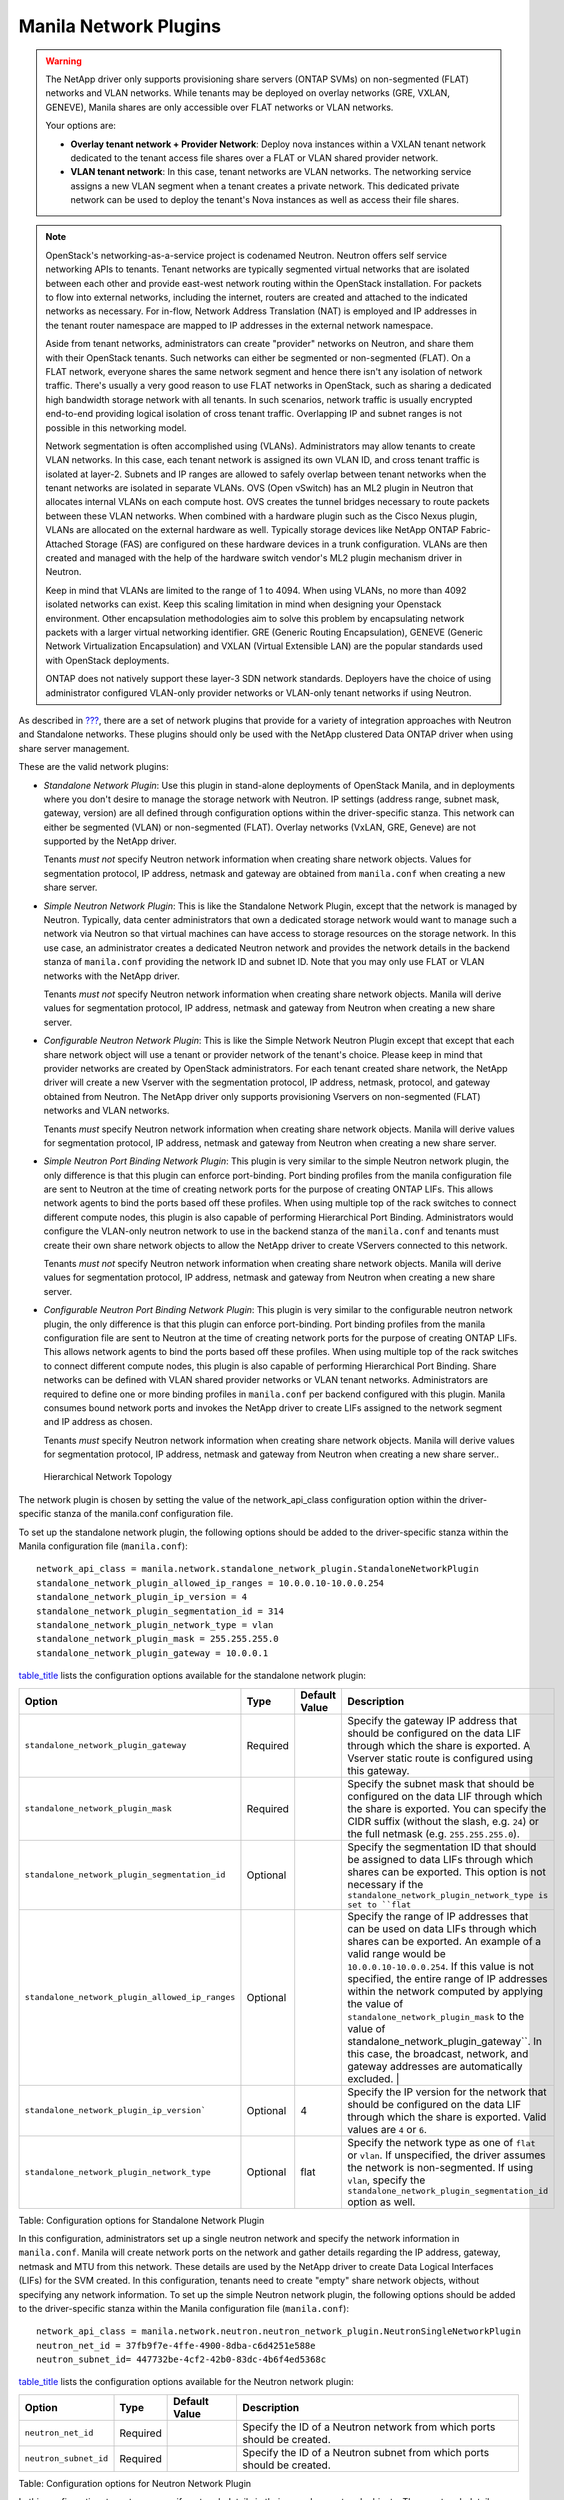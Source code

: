 Manila Network Plugins
----------------------

.. warning::

   The NetApp driver only supports provisioning share servers (ONTAP
   SVMs) on non-segmented (FLAT) networks and VLAN networks. While
   tenants may be deployed on overlay networks (GRE, VXLAN, GENEVE),
   Manila shares are only accessible over FLAT networks or VLAN
   networks.

   Your options are:

   - **Overlay tenant network + Provider Network**: Deploy nova instances
     within a VXLAN tenant network dedicated to the tenant access file
     shares over a FLAT or VLAN shared provider network.
   - **VLAN tenant network**: In this case, tenant networks are VLAN 
     networks. The networking service assigns a new VLAN segment when
     a tenant creates a private network. This dedicated private
     network can be used to deploy the tenant's Nova instances as well
     as access their file shares.

.. note::

   OpenStack's networking-as-a-service project is codenamed Neutron.
   Neutron offers self service networking APIs to tenants. Tenant
   networks are typically segmented virtual networks that are isolated
   between each other and provide east-west network routing within the
   OpenStack installation. For packets to flow into external networks,
   including the internet, routers are created and attached to the
   indicated networks as necessary. For in-flow, Network Address
   Translation (NAT) is employed and IP addresses in the tenant router
   namespace are mapped to IP addresses in the external network
   namespace.

   Aside from tenant networks, administrators can create "provider"
   networks on Neutron, and share them with their OpenStack tenants.
   Such networks can either be segmented or non-segmented (FLAT). On a
   FLAT network, everyone shares the same network segment and hence
   there isn't any isolation of network traffic. There's usually a very
   good reason to use FLAT networks in OpenStack, such as sharing a
   dedicated high bandwidth storage network with all tenants. In such
   scenarios, network traffic is usually encrypted end-to-end providing
   logical isolation of cross tenant traffic. Overlapping IP and subnet
   ranges is not possible in this networking model.

   Network segmentation is often accomplished using (VLANs).
   Administrators may allow tenants to create VLAN networks. In this
   case, each tenant network is assigned its own VLAN ID, and cross
   tenant traffic is isolated at layer-2. Subnets and IP ranges are
   allowed to safely overlap between tenant networks when the tenant
   networks are isolated in separate VLANs. OVS (Open vSwitch) has an
   ML2 plugin in Neutron that allocates internal VLANs on each compute
   host. OVS creates the tunnel bridges necessary to route packets
   between these VLAN networks. When combined with a hardware plugin
   such as the Cisco Nexus plugin, VLANs are allocated on the external
   hardware as well. Typically storage devices like NetApp ONTAP
   Fabric-Attached Storage (FAS) are configured on these hardware
   devices in a trunk configuration. VLANs are then created and managed
   with the help of the hardware switch vendor's ML2 plugin mechanism
   driver in Neutron.

   Keep in mind that VLANs are limited to the range of 1 to 4094. When
   using VLANs, no more than 4092 isolated networks can exist. Keep
   this scaling limitation in mind when designing your Openstack
   environment. Other encapsulation methodologies aim to solve this
   problem by encapsulating network packets with a larger virtual
   networking identifier. GRE (Generic Routing Encapsulation), GENEVE
   (Generic Network Virtualization Encapsulation) and VXLAN (Virtual
   Extensible LAN) are the popular standards used with OpenStack
   deployments.

   ONTAP does not natively support these layer-3 SDN network standards.    
   Deployers have the choice of using administrator configured
   VLAN-only provider networks or VLAN-only tenant networks if using
   Neutron.

As described in `??? <#manila.create_share_workflow.share_servers>`__,
there are a set of network plugins that provide for a variety of
integration approaches with Neutron and Standalone networks. These
plugins should only be used with the NetApp clustered Data ONTAP driver
when using share server management.

These are the valid network plugins:

-  *Standalone Network Plugin*: Use this plugin in stand-alone
   deployments of OpenStack Manila, and in deployments where you don't
   desire to manage the storage network with Neutron. IP settings
   (address range, subnet mask, gateway, version) are all defined
   through configuration options within the driver-specific stanza. This
   network can either be segmented (VLAN) or non-segmented (FLAT).
   Overlay networks (VxLAN, GRE, Geneve) are not supported by the NetApp
   driver.

   Tenants *must not* specify Neutron network information when creating
   share network objects. Values for segmentation protocol, IP address,
   netmask and gateway are obtained from ``manila.conf`` when creating a
   new share server.

-  *Simple Neutron Network Plugin*: This is like the Standalone Network
   Plugin, except that the network is managed by Neutron. Typically,
   data center administrators that own a dedicated storage network would
   want to manage such a network via Neutron so that virtual machines
   can have access to storage resources on the storage network. In this
   use case, an administrator creates a dedicated Neutron network and
   provides the network details in the backend stanza of ``manila.conf``
   providing the network ID and subnet ID. Note that you may only use
   FLAT or VLAN networks with the NetApp driver.

   Tenants *must not* specify Neutron network information when creating
   share network objects. Manila will derive values for segmentation
   protocol, IP address, netmask and gateway from Neutron when creating
   a new share server.

-  *Configurable Neutron Network Plugin*: This is like the Simple
   Network Neutron Plugin except that except that each share network
   object will use a tenant or provider network of the tenant's choice.
   Please keep in mind that provider networks are created by OpenStack
   administrators. For each tenant created share network, the NetApp
   driver will create a new Vserver with the segmentation protocol, IP
   address, netmask, protocol, and gateway obtained from Neutron. The
   NetApp driver only supports provisioning Vservers on non-segmented
   (FLAT) networks and VLAN networks.

   Tenants *must* specify Neutron network information when creating
   share network objects. Manila will derive values for segmentation
   protocol, IP address, netmask and gateway from Neutron when creating
   a new share server.

-  *Simple Neutron Port Binding Network Plugin*: This plugin is very
   similar to the simple Neutron network plugin, the only difference is
   that this plugin can enforce port-binding. Port binding profiles from
   the manila configuration file are sent to Neutron at the time of
   creating network ports for the purpose of creating ONTAP LIFs. This
   allows network agents to bind the ports based off these profiles.
   When using multiple top of the rack switches to connect different
   compute nodes, this plugin is also capable of performing Hierarchical
   Port Binding. Administrators would configure the VLAN-only neutron
   network to use in the backend stanza of the ``manila.conf`` and
   tenants must create their own share network objects to allow the
   NetApp driver to create VServers connected to this network.

   Tenants *must not* specify Neutron network information when creating
   share network objects. Manila will derive values for segmentation
   protocol, IP address, netmask and gateway from Neutron when creating
   a new share server.

-  *Configurable Neutron Port Binding Network Plugin*: This plugin is
   very similar to the configurable neutron network plugin, the only
   difference is that this plugin can enforce port-binding. Port binding
   profiles from the manila configuration file are sent to Neutron at
   the time of creating network ports for the purpose of creating ONTAP
   LIFs. This allows network agents to bind the ports based off these
   profiles. When using multiple top of the rack switches to connect
   different compute nodes, this plugin is also capable of performing
   Hierarchical Port Binding. Share networks can be defined with VLAN
   shared provider networks or VLAN tenant networks. Administrators are
   required to define one or more binding profiles in ``manila.conf``
   per backend configured with this plugin. Manila consumes bound
   network ports and invokes the NetApp driver to create LIFs assigned
   to the network segment and IP address as chosen.

   Tenants *must* specify Neutron network information when creating
   share network objects. Manila will derive values for segmentation
   protocol, IP address, netmask and gateway from Neutron when creating
   a new share server..

.. figure:: ../../images/manila_hierarchical_port_binding.png
   :alt: Hierarchical Network Topology
   :width: 2.75000in

   Hierarchical Network Topology

The network plugin is chosen by setting the value of the network_api_class 
configuration option within the driver-specific stanza of the manila.conf 
configuration file.

To set up the standalone network plugin, the following options should be
added to the driver-specific stanza within the Manila configuration file
(``manila.conf``)::

   network_api_class = manila.network.standalone_network_plugin.StandaloneNetworkPlugin
   standalone_network_plugin_allowed_ip_ranges = 10.0.0.10-10.0.0.254
   standalone_network_plugin_ip_version = 4
   standalone_network_plugin_segmentation_id = 314
   standalone_network_plugin_network_type = vlan
   standalone_network_plugin_mask = 255.255.255.0
   standalone_network_plugin_gateway = 10.0.0.1

`table\_title <#manila.configuration.network.standalone.options>`__
lists the configuration options available for the standalone network
plugin:

+-------------------------------------------------------------------------------+------------+-----------------+----------------------------------------------------------------------------------------------------------------------------------------------------------------------------------------------------------------------------------------------------------------------------------------------------------------------------------------------------+
| Option                                                                        | Type       | Default Value   | Description                                                                                                                                                                                                                                                                                                                                        |
+===============================================================================+============+=================+====================================================================================================================================================================================================================================================================================================================================================+
| ``standalone_network_plugin_gateway``                                         | Required   |                 | Specify the gateway IP address that should be configured on the data LIF through which the share is exported. A Vserver static route is configured using this gateway.                                                                                                                                                                             |
+-------------------------------------------------------------------------------+------------+-----------------+----------------------------------------------------------------------------------------------------------------------------------------------------------------------------------------------------------------------------------------------------------------------------------------------------------------------------------------------------+
| ``standalone_network_plugin_mask``                                            | Required   |                 | Specify the subnet mask that should be configured on the data LIF through which the share is exported. You can specify the CIDR suffix (without the slash, e.g. ``24``) or the full netmask (e.g. ``255.255.255.0``).                                                                                                                              |
+-------------------------------------------------------------------------------+------------+-----------------+----------------------------------------------------------------------------------------------------------------------------------------------------------------------------------------------------------------------------------------------------------------------------------------------------------------------------------------------------+
| ``standalone_network_plugin_segmentation_id``                                 | Optional   |                 | Specify the segmentation ID that should be assigned to data LIFs through which shares can be exported. This option is not necessary if the ``standalone_network_plugin_network_type is set to ``flat``                                                                                                                                             |
+-------------------------------------------------------------------------------+------------+-----------------+----------------------------------------------------------------------------------------------------------------------------------------------------------------------------------------------------------------------------------------------------------------------------------------------------------------------------------------------------+
| ``standalone_network_plugin_allowed_ip_ranges``                               | Optional   |                 | Specify the range of IP addresses that can be used on data LIFs through which shares can be exported. An example of a valid range would be ``10.0.0.10-10.0.0.254``.                                                                                                                                                                               |
|                                                                               |            |                 | If this value is not specified, the entire range of IP addresses within the network computed by applying the value of ``standalone_network_plugin_mask`` to the value of                                                                                                                                                                           |
|                                                                               |            |                 | standalone_network_plugin_gateway``. In this case, the broadcast, network, and gateway addresses are automatically excluded.                                                                                                                                                                                       |                               |
+-------------------------------------------------------------------------------+------------+-----------------+----------------------------------------------------------------------------------------------------------------------------------------------------------------------------------------------------------------------------------------------------------------------------------------------------------------------------------------------------+
| ``standalone_network_plugin_ip_version```                                     | Optional   | 4               | Specify the IP version for the network that should be configured on the data LIF through which the share is exported. Valid values are ``4`` or ``6``.                                                                                                                                                                                             |
+-------------------------------------------------------------------------------+------------+-----------------+----------------------------------------------------------------------------------------------------------------------------------------------------------------------------------------------------------------------------------------------------------------------------------------------------------------------------------------------------+
| ``standalone_network_plugin_network_type``                                    | Optional   | flat            | Specify the network type as one of ``flat`` or ``vlan``. If unspecified, the driver assumes the network is non-segmented. If using ``vlan``, specify the ``standalone_network_plugin_segmentation_id`` option as well.                                                                                                                             |
+-------------------------------------------------------------------------------+------------+-----------------+----------------------------------------------------------------------------------------------------------------------------------------------------------------------------------------------------------------------------------------------------------------------------------------------------------------------------------------------------+

Table: Configuration options for Standalone Network Plugin

In this configuration, administrators set up a single neutron network
and specify the network information in ``manila.conf``. Manila will create 
network ports on the network and gather details regarding the IP address,
gateway, netmask and MTU from this network. These details are used by the
NetApp driver to create Data Logical Interfaces (LIFs) for the SVM
created. In this configuration, tenants need to create "empty" share network
objects, without specifying any network information. To set up the
simple Neutron network plugin, the following options should be added to
the driver-specific stanza within the Manila configuration file
(``manila.conf``):

::

                        network_api_class = manila.network.neutron.neutron_network_plugin.NeutronSingleNetworkPlugin
                        neutron_net_id = 37fb9f7e-4ffe-4900-8dba-c6d4251e588e
                        neutron_subnet_id= 447732be-4cf2-42b0-83dc-4b6f4ed5368c
                    

`table\_title <#manila.configuration.network.neutron.options>`__ lists
the configuration options available for the Neutron network plugin:

+-------------------------+------------+-----------------+---------------------------------------------------------------------------+
| Option                  | Type       | Default Value   | Description                                                               |
+=========================+============+=================+===========================================================================+
| ``neutron_net_id``      | Required   |                 | Specify the ID of a Neutron network from which ports should be created.   |
+-------------------------+------------+-----------------+---------------------------------------------------------------------------+
| ``neutron_subnet_id``   | Required   |                 | Specify the ID of a Neutron subnet from which ports should be created.    |
+-------------------------+------------+-----------------+---------------------------------------------------------------------------+

Table: Configuration options for Neutron Network Plugin

In this configuration, tenants can specify network details in their own
share network objects. These network details can be from administrator
created Neutron provider networks or tenant created Neutron networks. To
set up the configurable Neutron network plugin, the following options
should be added to the driver-specific stanza within the Manila
configuration file (``manila.conf``):

::

                        network_api_class = manila.network.neutron.neutron_network_plugin.NeutronNetworkPlugin
                    

In this configuration, administrators set up a single neutron network,
and Manila will send any binding profiles configured in ``manila.conf``
to Neutron while creating ports on the network. As noted prior, Neutron
may be configured with a hardware switch to provide tenant networks with
access to devices connected to the hardware switch. You may use the
switch vendor's ML2 mechanism driver to dynamically allocate segments
corresponding to the segments created on the OpenStack compute hosts by
OVS. This port binding network plugin is crucial to ensure that port
binding occurs at the mechanism driver. Verify with your switch vendor
if they support binding profiles. While most vendors support port
binding, some may not support the "baremetal" vnic\_type. Use of this
plugin is preferable when using a hierarchical virtual network that uses
different network segments. These segments can be of different network
types (ex: VLAN within the rack and VXLAN between the top-of-rack and
core switches). To set up the simple Neutron port binding network
plugin, the following options should be added to the driver-specific
stanza within the Manila configuration file (``manila.conf``). The
Neutron binding profile in this example is for a Cisco Nexus 9000
switch:

::

                        network_api_class = manila.network.neutron.neutron_network_plugin.NeutronBindSingleNetworkPlugin
                        neutron_net_id = 37fb9f7e-4ffe-4900-8dba-c6d4251e588e
                        neutron_subnet_id = 447732be-4cf2-42b0-83dc-4b6f4ed5368c
                        neutron_host_id = netapp_lab42
                        neutron_vnic_type = baremetal
                        neutron_binding_profiles = phys1

                        [phys1]
                        neutron_switch_id = 10.63.152.254
                        neutron_port_id = 1/1-4
                        neutron_switch_info = switch_ip:10.63.152.254
                    

`table\_title <#manila.configuration.network.simple_neutron_bind.options>`__
lists the configuration options available for the Simple Neutron Port
Binding network plugin:

+--------------------------------+------------+-----------------------------+-----------------------------------------------------------------------------------------------------------------------------------------------------------------------+
| Option                         | Type       | Default Value               | Description                                                                                                                                                           |
+================================+============+=============================+=======================================================================================================================================================================+
| ``neutron_net_id``             | Required   |                             | Specify the ID of a Neutron network from which ports should be created.                                                                                               |
+--------------------------------+------------+-----------------------------+-----------------------------------------------------------------------------------------------------------------------------------------------------------------------+
| ``neutron_subnet_id``          | Required   |                             | Specify the ID of a Neutron subnet from which ports should be created.                                                                                                |
+--------------------------------+------------+-----------------------------+-----------------------------------------------------------------------------------------------------------------------------------------------------------------------+
| ``neutron_host_id``            | Optional   | Perceived system hostname   | Hostname of the node where the manila-share service is running, configured with the NetApp backend.                                                                   |
+--------------------------------+------------+-----------------------------+-----------------------------------------------------------------------------------------------------------------------------------------------------------------------+
| ``neutron_vnic_type``          | Optional   | baremetal                   | Virtual NIC type for the ports created by Neutron on this network. Supported type is "baremetal"                                                                      |
+--------------------------------+------------+-----------------------------+-----------------------------------------------------------------------------------------------------------------------------------------------------------------------+
| ``neutron_binding_profiles``   | Optional   |                             | Comma separated list of binding profile sections. Each of these sections can contain specific switch information and they can be shared amongst different backends.   |
+--------------------------------+------------+-----------------------------+-----------------------------------------------------------------------------------------------------------------------------------------------------------------------+

Table: Configuration options for Simple Neutron Port Binding Network
Plugin

In spirit this plugin works exactly like the Simple Neutron Port Binding
Network Plugin that is mentioned above. The only difference being that
the Neutron network is not configured within ``manila.conf`` by the 
administrator. Use of this plugin allows Manila to derive network information 
from the Share Network objects created by the tenants. To set up the configurable 
Neutron port binding network plugin, the following options should be added to 
the driver-specific stanza within the Manila configuration file (``manila.conf``). 
The Neutron binding profile in this example is for a Cisco Nexus 9000 switch:

::

                        network_api_class = manila.network.neutron.neutron_network_plugin.NeutronBindNetworkPlugin
                        neutron_host_id = netapp_lab42
                        neutron_vnic_type = baremetal
                        neutron_binding_profiles = phys1

                        [phys1]
                        neutron_switch_id = 10.63.152.254
                        neutron_port_id = 1/1-4
                        neutron_switch_info = switch_ip:10.63.152.254
                    

`table\_title <#manila.configuration.network.neutron_bind.options>`__
lists the configuration options available for the configurable Neutron
Port Binding network plugin:

+--------------------------------+------------+-----------------------------+-----------------------------------------------------------------------------------------------------------------------------------------------------------------------+
| Option                         | Type       | Default Value               | Description                                                                                                                                                           |
+================================+============+=============================+=======================================================================================================================================================================+
| ``neutron_host_id``            | Optional   | Perceived system hostname   | Hostname of the node where the manila-share service is running, configured with the NetApp backend.                                                                   |
+--------------------------------+------------+-----------------------------+-----------------------------------------------------------------------------------------------------------------------------------------------------------------------+
| ``neutron_vnic_type``          | Optional   | baremetal                   | Virtual NIC type for the ports created by Neutron on the given network. Supported type is "baremetal"                                                                 |
+--------------------------------+------------+-----------------------------+-----------------------------------------------------------------------------------------------------------------------------------------------------------------------+
| ``neutron_binding_profiles``   | Optional   |                             | Comma separated list of binding profile sections. Each of these sections can contain specific switch information and they can be shared amongst different backends.   |
+--------------------------------+------------+-----------------------------+-----------------------------------------------------------------------------------------------------------------------------------------------------------------------+

Table: Configuration options for the tenant configurable Neutron Port
Binding Network Plugin
